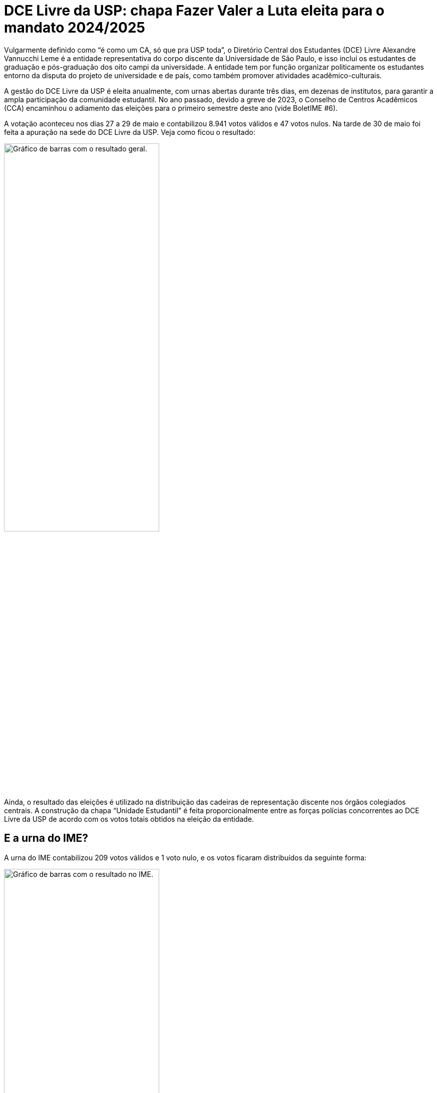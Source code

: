 = DCE Livre da USP: chapa Fazer Valer a Luta eleita para o mandato 2024/2025
:page-identificador: 20240528_eleicoes_dce_livre_da_usp_resultado
:page-data: "28 de maio de 2024"
:page-layout: boletime_post
:page-categories: [boletime_post]
:page-tags: ['BoletIME']
:page-boletime: "Maio/2024 (11ed)"
:page-autoria: "CAMat"
:page-resumo: ['Confira os resultados e estatísticas das eleições do DCE Livre da USP 2024.']

Vulgarmente definido como “é como um CA, só que pra USP
toda”, o Diretório Central dos Estudantes (DCE) Livre
Alexandre Vannucchi Leme é a entidade representativa do
corpo discente da Universidade de São Paulo, e isso incluí os
estudantes de graduação e pós-graduação dos oito campi
da universidade. A entidade tem por função organizar
politicamente os estudantes entorno da disputa do projeto
de universidade e de país, como também promover
atividades acadêmico-culturais.

A gestão do DCE Livre da USP é eleita anualmente, com
urnas abertas durante três dias, em dezenas de institutos,
para garantir a ampla participação da comunidade
estudantil. No ano passado, devido a greve de 2023, o
Conselho de Centros Acadêmicos (CCA) encaminhou o
adiamento das eleições para o primeiro semestre deste ano
(vide BoletIME #6).

A votação aconteceu nos dias 27 a 29 de maio e contabilizou
8.941 votos válidos e 47 votos nulos. Na tarde de 30 de
maio foi feita a apuração na sede do DCE Livre da USP. Veja
como ficou o resultado:

[.img]
--
image::boletime/posts/20240528_eleicoes_dce_livre_da_usp_resultado/resultado_geral.jpg["Gráfico de barras com o resultado geral.", width=60%]
--

Ainda, o resultado das eleições é utilizado na distribuição
das cadeiras de representação discente nos órgãos
colegiados centrais. A construção da chapa “Unidade
Estudantil” é feita proporcionalmente entre as forças
polícias concorrentes ao DCE Livre da USP de acordo com os
votos totais obtidos na eleição da entidade.

== E a urna do IME?

A urna do IME contabilizou 209 votos válidos e 1 voto nulo,
e os votos ficaram distribuídos da seguinte forma:

[.img]
--
image::boletime/posts/20240528_eleicoes_dce_livre_da_usp_resultado/resultado_ime.jpg["Gráfico de barras com o resultado no IME.", width=60%]
--

== Para comparar: Eleiçõs 2022 - DCE Livre Da USP

**Quórum:** 10.049

* É Tudo Pra Ontem - 6.214
* Por Todos os Cantos - 1.145
* Nossa Voz - 1.141
* USP Sem Medo - 825
* Envolver - 313
* Quebra das Correntes - 175
* Retomada - 87
* USP Pública, Gratuita e Para Todos - 61
* Lula Presidente - 47
* Nulos - 41